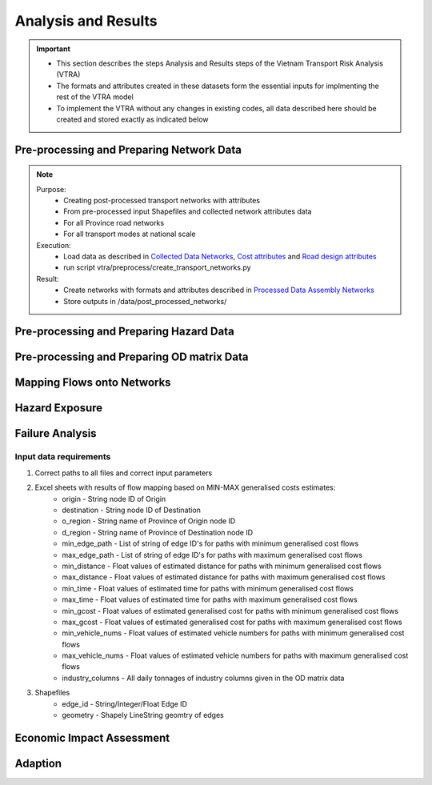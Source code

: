 ====================
Analysis and Results
====================
.. Important::
    - This section describes the steps Analysis and Results steps of the Vietnam Transport Risk Analysis (VTRA)
    - The formats and attributes created in these datasets form the essential inputs for implmenting the rest of the VTRA model
    - To implement the VTRA without any changes in existing codes, all data described here should be created and stored exactly as indicated below

Pre-processing and Preparing Network Data
-----------------------------------------
.. Note::
    Purpose:
        - Creating post-processed transport networks with attributes
        - From pre-processed input Shapefiles and collected network attributes data
        - For all Province road networks
        - For all transport modes at national scale
    
    Execution:
        - Load data as described in `Collected Data <https://vietnam-transport-risk-analysis.readthedocs.io/en/latest/predata.html>`_ `Networks <https://vietnam-transport-risk-analysis.readthedocs.io/en/latest/predata.html#networks>`_, `Cost attributes <https://vietnam-transport-risk-analysis.readthedocs.io/en/latest/predata.html#cost-attributes>`_ and `Road design attributes <https://vietnam-transport-risk-analysis.readthedocs.io/en/latest/predata.html#road-design-attributes>`_  
        - run script vtra/preprocess/create_transport_networks.py

    Result:
        - Create networks with formats and attributes described in `Processed Data Assembly <https://vietnam-transport-risk-analysis.readthedocs.io/en/latest/data.html>`_ `Networks <https://vietnam-transport-risk-analysis.readthedocs.io/en/latest/data.html#networks>`_
        - Store outputs in /data/post_processed_networks/


Pre-processing and Preparing Hazard Data
----------------------------------------
.. Note::


Pre-processing and Preparing OD matrix Data
-------------------------------------------
.. Note::    


Mapping Flows onto Networks
---------------------------

.. todo::
    Brief description of process:

    - load flows (regional/origin-only...)
    - load network, candidate o-d points
    - weighted assignment, least-cost routing

    Including:

    - which data files are used
    - which scripts to run in what order
    - output files


Hazard Exposure
---------------

.. todo::
    Brief description of process:

    - load networks, hazards
    - intersection

    Including:

    - which data files are used
    - which scripts to run in what order
    - output files


Failure Analysis
----------------

.. todo::
    Brief description of process:

    - load networks, hazards
    - intersection

    Including:

    - which data files are used
    - which scripts to run in what order
    - output files

Input data requirements
~~~~~~~~~~~~~~~~~~~~~~~

1. Correct paths to all files and correct input parameters
2. Excel sheets with results of flow mapping based on MIN-MAX generalised costs estimates:
    - origin - String node ID of Origin
    - destination - String node ID of Destination
    - o_region - String name of Province of Origin node ID
    - d_region - String name of Province of Destination node ID
    - min_edge_path - List of string of edge ID's for paths with minimum generalised cost flows
    - max_edge_path - List of string of edge ID's for paths with maximum generalised cost flows
    - min_distance - Float values of estimated distance for paths with minimum generalised cost flows
    - max_distance - Float values of estimated distance for paths with maximum generalised cost flows
    - min_time - Float values of estimated time for paths with minimum generalised cost flows
    - max_time - Float values of estimated time for paths with maximum generalised cost flows
    - min_gcost - Float values of estimated generalised cost for paths with minimum generalised cost flows
    - max_gcost - Float values of estimated generalised cost for paths with maximum generalised cost flows
    - min_vehicle_nums - Float values of estimated vehicle numbers for paths with minimum generalised cost flows
    - max_vehicle_nums - Float values of estimated vehicle numbers for paths with maximum generalised cost flows
    - industry_columns - All daily tonnages of industry columns given in the OD matrix data
3. Shapefiles
    - edge_id - String/Integer/Float Edge ID
    - geometry - Shapely LineString geomtry of edges


Economic Impact Assessment
--------------------------

.. todo::
    Brief description of process:

    - disaggregate IO table (run_mrio)
    - impact assessment of failure scenarios (run_mria)

    Including:

    - which data files are used
    - which scripts to run in what order
    - output files

Adaption
--------

.. todo::
    Brief description of process:

    - generate adaption scenarios/strategies
    - impact assessment of failure scenarios (run_mria)
    - summarise/plot

    Including:

    - which data files are used
    - which scripts to run in what order
    - output files
